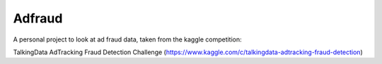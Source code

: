 Adfraud
==========

A personal project to look at ad fraud data, taken from the kaggle competition:

TalkingData AdTracking Fraud Detection Challenge
(https://www.kaggle.com/c/talkingdata-adtracking-fraud-detection)
